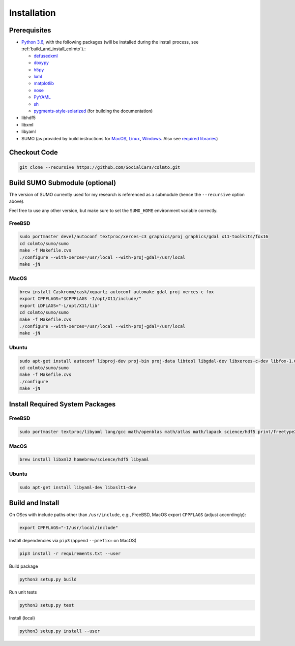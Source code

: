 .. _install:

Installation
============

.. _install_prerequisites:

Prerequisites
-------------

* `Python 3.6 <https://python.org>`_, with the following packages (will be installed during the install process, see :ref:`build_and_install_colmto`).:

  * `defusedxml <https://pypi.python.org/pypi/defusedxml>`_
  * `doxypy <https://pypi.python.org/pypi/doxypy>`_
  * `h5py <https://pypi.python.org/pypi/h5py>`_
  * `lxml <https://pypi.python.org/pypi/lxml>`_
  * `matplotlib <https://pypi.python.org/pypi/matplotlib>`_
  * `nose <https://pypi.python.org/pypi/nose>`_
  * `PyYAML <https://pypi.python.org/pypi/PyYAML>`_
  * `sh <https://pypi.python.org/pypi/sh>`_
  * `pygments-style-solarized <https://github.com/shkumagai/pygments-style-solarized>`_ (for building the documentation)

* libhdf5
* libxml
* libyaml
* SUMO (as provided by build instructions for `MacOS <http://sumo.dlr.de/wiki/Installing/MacOS_Build_w_Homebrew>`_,
  `Linux <http://sumo.dlr.de/wiki/Installing/Linux_Build>`_, `Windows <http://sumo.dlr.de/wiki/Installing/Windows_Build>`_.
  Also see `required libraries <http://sumo.dlr.de/wiki/Installing/Linux_Build_Libraries>`_)

Checkout Code
-------------

.. code-block:: bash

    git clone --recursive https://github.com/SocialCars/colmto.git


Build SUMO Submodule (optional)
-------------------------------

The version of SUMO currently used for my research is referenced as a submodule (hence the ``--recursive`` option above).

Feel free to use any other version, but make sure to set the ``SUMO_HOME`` environment variable correctly.

FreeBSD
^^^^^^^

.. code-block:: bash

    sudo portmaster devel/autoconf textproc/xerces-c3 graphics/proj graphics/gdal x11-toolkits/fox16
    cd colmto/sumo/sumo
    make -f Makefile.cvs
    ./configure --with-xerces=/usr/local --with-proj-gdal=/usr/local
    make -jN

MacOS
^^^^^

.. code-block:: bash

    brew install Caskroom/cask/xquartz autoconf automake gdal proj xerces-c fox
    export CPPFLAGS="$CPPFLAGS -I/opt/X11/include/"
    export LDFLAGS="-L/opt/X11/lib"
    cd colmto/sumo/sumo
    make -f Makefile.cvs
    ./configure --with-xerces=/usr/local --with-proj-gdal=/usr/local
    make -jN

Ubuntu
^^^^^^

.. code-block:: bash

    sudo apt-get install autoconf libproj-dev proj-bin proj-data libtool libgdal-dev libxerces-c-dev libfox-1.6-0 libfox-1.6-dev
    cd colmto/sumo/sumo
    make -f Makefile.cvs
    ./configure
    make -jN

Install Required System Packages
--------------------------------

FreeBSD
^^^^^^^

.. code-block:: bash

    sudo portmaster textproc/libyaml lang/gcc math/openblas math/atlas math/lapack science/hdf5 print/freetype2

MacOS
^^^^^

.. code-block:: bash

    brew install libxml2 homebrew/science/hdf5 libyaml

Ubuntu
^^^^^^

.. code-block:: bash

    sudo apt-get install libyaml-dev libxslt1-dev


.. _build_and_install_colmto:

Build and Install
-----------------

On OSes with include paths other than ``/usr/include``,
e.g., FreeBSD, MacOS export ``CPPFLAGS`` (adjust accordingly):

.. code-block:: bash

    export CPPFLAGS="-I/usr/local/include"

Install dependencies via ``pip3`` (append ``--prefix=`` on MacOS)

.. code-block:: bash

    pip3 install -r requirements.txt --user

Build package

.. code-block:: bash

    python3 setup.py build

Run unit tests

.. code-block:: bash

    python3 setup.py test


Install (local)

.. code-block:: bash

    python3 setup.py install --user

